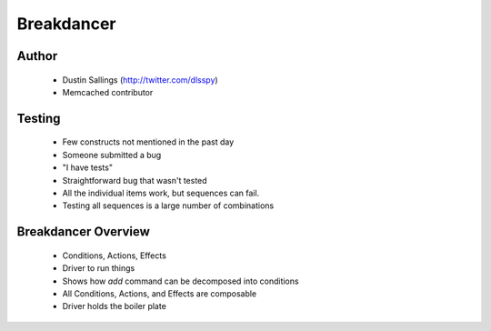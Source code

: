 ===========
Breakdancer
===========

Author
------
  * Dustin Sallings (http://twitter.com/dlsspy)
  * Memcached contributor
  
Testing
-------
  * Few constructs not mentioned in the past day
  * Someone submitted a bug      
  * "I have tests"
  * Straightforward bug that wasn't tested
  * All the individual items work, but sequences can fail.
  * Testing all sequences is a large number of combinations

Breakdancer Overview
--------------------
  * Conditions, Actions, Effects
  * Driver to run things
  * Shows how `add` command can be decomposed into conditions
  * All Conditions, Actions, and Effects are composable
  * Driver holds the boiler plate
  

